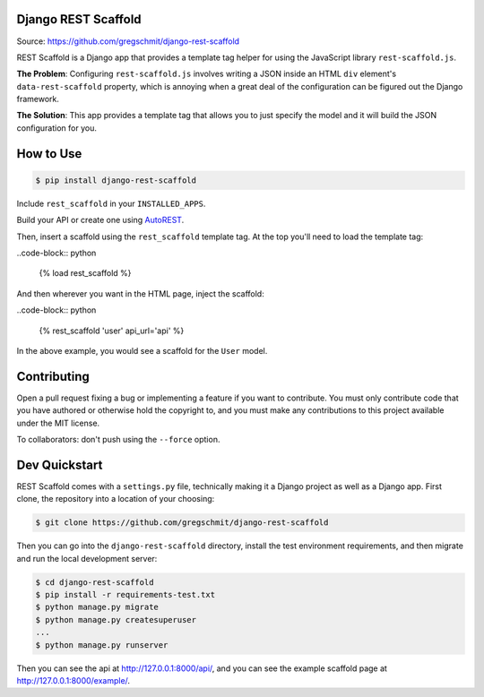 Django REST Scaffold
====================

.. inclusion-marker-do-not-remove

.. image:: https://travis-ci.org/gregschmit/django-rest-scaffold.svg?branch=master
    :target: https://travis-ci.org/gregschmit/django-rest-scaffold

.. image:: https://coveralls.io/repos/github/gregschmit/django-rest-scaffold/badge.svg?branch=master
    :target: https://coveralls.io/github/gregschmit/django-rest-scaffold?branch=master

Source: https://github.com/gregschmit/django-rest-scaffold

REST Scaffold is a Django app that provides a template tag helper for using
the JavaScript library ``rest-scaffold.js``.

**The Problem**: Configuring ``rest-scaffold.js`` involves writing a JSON inside
an HTML ``div`` element's ``data-rest-scaffold`` property, which is annoying
when a great deal of the configuration can be figured out the Django framework.

**The Solution**: This app provides a template tag that allows you to just
specify the model and it will build the JSON configuration for you.


How to Use
==========

.. code-block:: shell

    $ pip install django-rest-scaffold

Include ``rest_scaffold`` in your ``INSTALLED_APPS``.

Build your API or create one using
`AutoREST <https://github.com/gregschmit/autorest>`_.

Then, insert a scaffold using the ``rest_scaffold`` template tag. At the top
you'll need to load the template tag:

..code-block:: python

    {% load rest_scaffold %}

And then wherever you want in the HTML page, inject the scaffold:

..code-block:: python

    {% rest_scaffold 'user' api_url='api' %}

In the above example, you would see a scaffold for the ``User`` model.


Contributing
============

Open a pull request fixing a bug or implementing a feature if you want to
contribute. You must only contribute code that you have authored or otherwise
hold the copyright to, and you must make any contributions to this project
available under the MIT license.

To collaborators: don't push using the ``--force`` option.


Dev Quickstart
==============

REST Scaffold comes with a ``settings.py`` file, technically making it a Django
project as well as a Django app. First clone, the repository into a location of
your choosing:

.. code-block:: shell

    $ git clone https://github.com/gregschmit/django-rest-scaffold

Then you can go into the ``django-rest-scaffold`` directory, install the test
environment requirements, and then migrate and run the local development server:

.. code-block:: shell

    $ cd django-rest-scaffold
    $ pip install -r requirements-test.txt
    $ python manage.py migrate
    $ python manage.py createsuperuser
    ...
    $ python manage.py runserver

Then you can see the api at http://127.0.0.1:8000/api/, and you can see the
example scaffold page at http://127.0.0.1:8000/example/.
